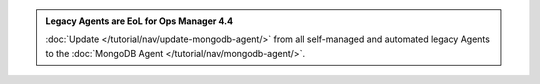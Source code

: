 .. admonition:: Legacy Agents are EoL for Ops Manager 4.4
   :class: important

   :doc:`Update </tutorial/nav/update-mongodb-agent/>` from all
   self-managed and automated legacy Agents to the
   :doc:`MongoDB Agent </tutorial/nav/mongodb-agent/>`.
